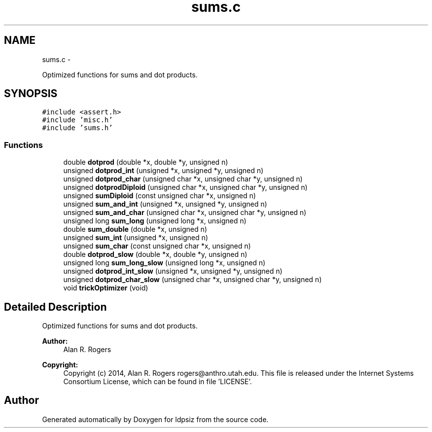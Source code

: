 .TH "sums.c" 3 "Wed May 28 2014" "Version 0.1" "ldpsiz" \" -*- nroff -*-
.ad l
.nh
.SH NAME
sums.c \- 
.PP
Optimized functions for sums and dot products\&.  

.SH SYNOPSIS
.br
.PP
\fC#include <assert\&.h>\fP
.br
\fC#include 'misc\&.h'\fP
.br
\fC#include 'sums\&.h'\fP
.br

.SS "Functions"

.in +1c
.ti -1c
.RI "double \fBdotprod\fP (double *x, double *y, unsigned n)"
.br
.ti -1c
.RI "unsigned \fBdotprod_int\fP (unsigned *x, unsigned *y, unsigned n)"
.br
.ti -1c
.RI "unsigned \fBdotprod_char\fP (unsigned char *x, unsigned char *y, unsigned n)"
.br
.ti -1c
.RI "unsigned \fBdotprodDiploid\fP (unsigned char *x, unsigned char *y, unsigned n)"
.br
.ti -1c
.RI "unsigned \fBsumDiploid\fP (const unsigned char *x, unsigned n)"
.br
.ti -1c
.RI "unsigned \fBsum_and_int\fP (unsigned *x, unsigned *y, unsigned n)"
.br
.ti -1c
.RI "unsigned \fBsum_and_char\fP (unsigned char *x, unsigned char *y, unsigned n)"
.br
.ti -1c
.RI "unsigned long \fBsum_long\fP (unsigned long *x, unsigned n)"
.br
.ti -1c
.RI "double \fBsum_double\fP (double *x, unsigned n)"
.br
.ti -1c
.RI "unsigned \fBsum_int\fP (unsigned *x, unsigned n)"
.br
.ti -1c
.RI "unsigned \fBsum_char\fP (const unsigned char *x, unsigned n)"
.br
.ti -1c
.RI "double \fBdotprod_slow\fP (double *x, double *y, unsigned n)"
.br
.ti -1c
.RI "unsigned long \fBsum_long_slow\fP (unsigned long *x, unsigned n)"
.br
.ti -1c
.RI "unsigned \fBdotprod_int_slow\fP (unsigned *x, unsigned *y, unsigned n)"
.br
.ti -1c
.RI "unsigned \fBdotprod_char_slow\fP (unsigned char *x, unsigned char *y, unsigned n)"
.br
.ti -1c
.RI "void \fBtrickOptimizer\fP (void)"
.br
.in -1c
.SH "Detailed Description"
.PP 
Optimized functions for sums and dot products\&. 


.PP
\fBAuthor:\fP
.RS 4
Alan R\&. Rogers 
.RE
.PP
\fBCopyright:\fP
.RS 4
Copyright (c) 2014, Alan R\&. Rogers rogers@anthro.utah.edu\&. This file is released under the Internet Systems Consortium License, which can be found in file 'LICENSE'\&. 
.RE
.PP

.SH "Author"
.PP 
Generated automatically by Doxygen for ldpsiz from the source code\&.
